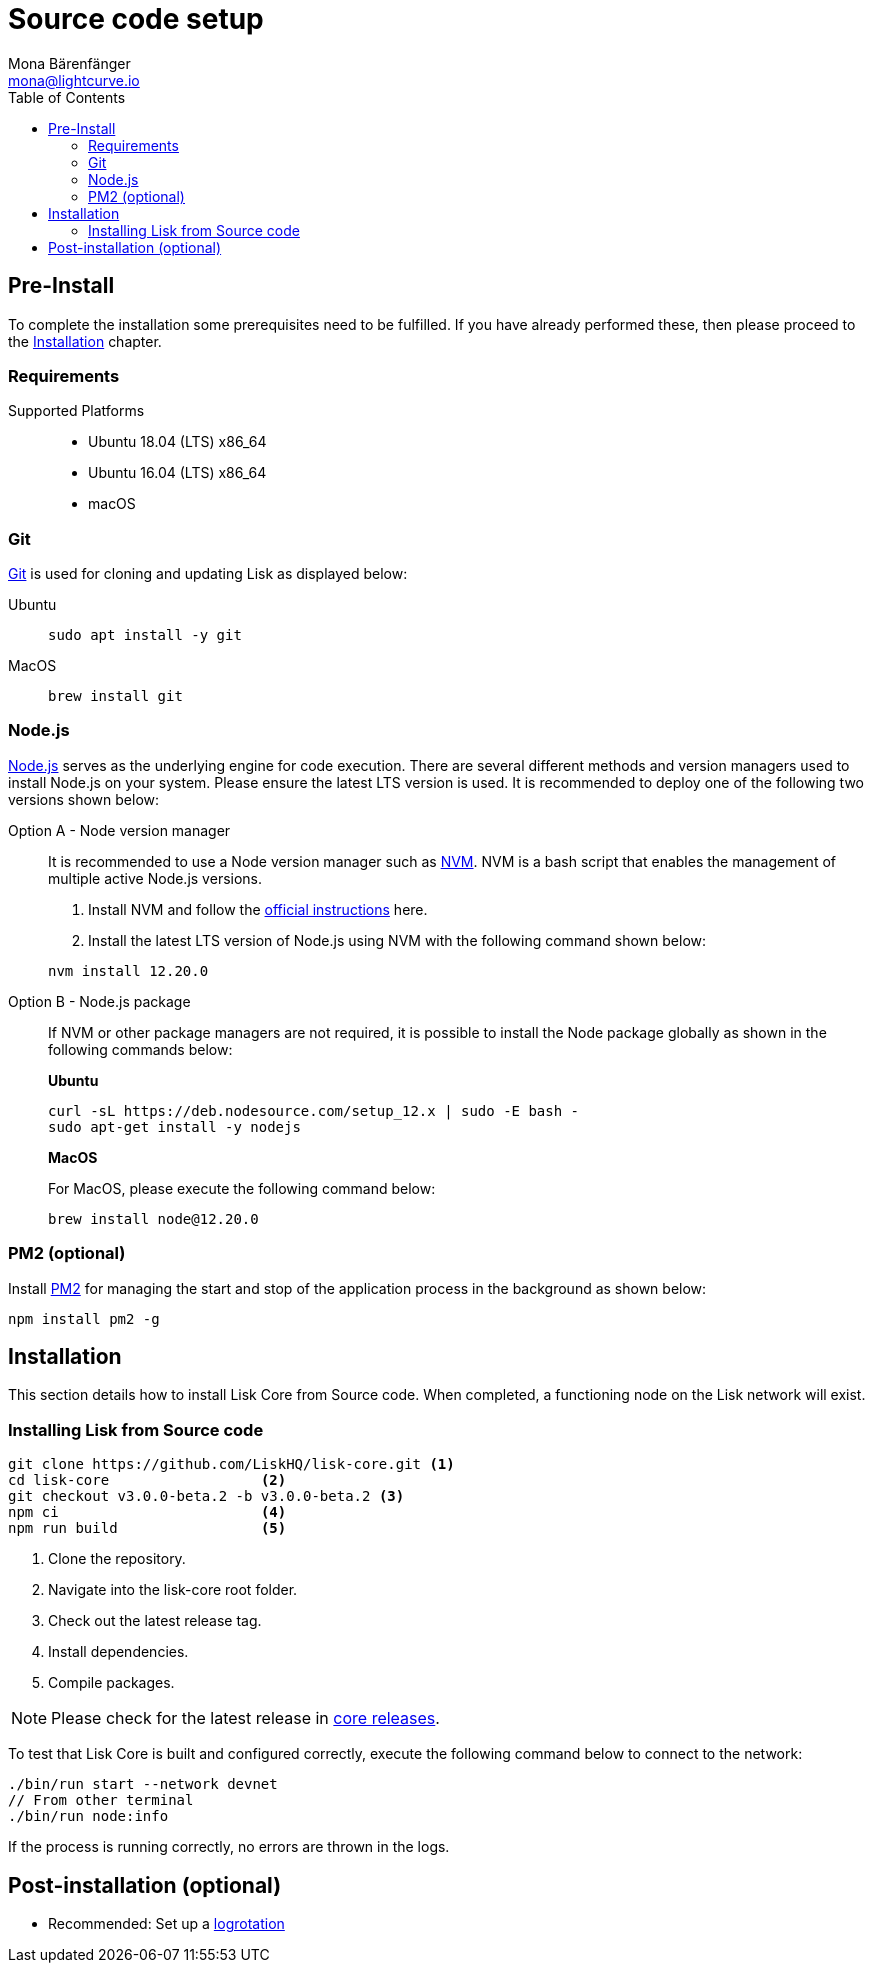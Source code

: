 = Source code setup
Mona Bärenfänger <mona@lightcurve.io>
:description: Describes all requirements and dependencies to install Lisk Core from Source.
:toc:
:page-next: /lisk-core/3.0.0/management/source-commands.html
:page-previous: /lisk-core/3.0.0/setup/index.html
:page-next-title: Source code commands
:page-previous-title: Interact with the network
:v_sdk: master

:url_git: https://github.com/git/git
:url_homebrew: https://brew.sh/
:url_nodejs: https://nodejs.org/
:url_nvm: https://github.com/creationix/nvm
:url_nvm_instructions: https://github.com/creationix/nvm#install--update-script
:url_pm2: https://github.com/Unitech/pm2
:url_xcode: https://developer.apple.com/xcode/
:url_core_releases: https://github.com/LiskHQ/lisk-core/releases

:url_binary_pre_install: setup/application.adoc
:url_config_api: {v_sdk}@lisk-sdk::guides/node-management/api-access.adoc
:url_core_config: management/configuration.adoc
:url_docker_setup: setup/docker.adoc
:url_environment_variables: setup/docker.adoc#environment-variables
:url_log_rotation: management/configuration.adoc
:url_upgrade_source: update/source.adoc

[[source-pre-install]]
== Pre-Install

To complete the installation some prerequisites need to be fulfilled.
If you have already performed these, then please proceed to the <<_installation, Installation>> chapter.

=== Requirements

Supported Platforms::
* Ubuntu 18.04 (LTS) x86_64
* Ubuntu 16.04 (LTS) x86_64
* macOS

=== Git

{url_git}[Git^] is used for cloning and updating Lisk as displayed below:

[tabs]
====
Ubuntu::
+
--
[source,bash]
----
sudo apt install -y git
----
--
MacOS::
+
--
[source,bash]
----
brew install git
----
--
====

=== Node.js

{url_nodejs}[Node.js^] serves as the underlying engine for code execution.
There are several different methods and version managers used to install Node.js on your system. Please ensure the latest LTS version is used.
It is recommended to deploy one of the following two versions shown below:

[tabs]
====
Option A - Node version manager::
+
--
It is recommended to use a Node version manager such as {url_nvm}[NVM^].
NVM is a bash script that enables the management of multiple active Node.js versions.

. Install NVM and follow the {url_nvm_instructions}[official instructions^] here.
. Install the latest LTS version of Node.js using NVM with the following command shown below:

[source,bash]
----
nvm install 12.20.0
----
--
Option B - Node.js package::
+
--
If NVM or other package managers are not required, it is possible to install the Node package globally  as shown in the following commands below:

*Ubuntu*

[source,bash]
----
curl -sL https://deb.nodesource.com/setup_12.x | sudo -E bash -
sudo apt-get install -y nodejs
----

*MacOS*

For MacOS, please execute the following command below:

[source,bash]
----
brew install node@12.20.0
----
--
====

=== PM2 (optional)

Install {url_pm2}[PM2^] for managing the start and stop of the application process in the background as shown below:

[source,bash]
----
npm install pm2 -g
----

== Installation

This section details how to install Lisk Core from Source code.
When completed, a functioning node on the Lisk network will exist.

=== Installing Lisk from Source code

[source,bash]
----
git clone https://github.com/LiskHQ/lisk-core.git <1>
cd lisk-core                  <2>
git checkout v3.0.0-beta.2 -b v3.0.0-beta.2 <3>
npm ci                        <4>
npm run build                 <5>
----

<1> Clone the repository.
<2> Navigate into the lisk-core root folder.
<3> Check out the latest release tag.
<4> Install dependencies.
<5> Compile packages.

NOTE: Please check for the latest release in {url_core_releases}[core releases^].

To test that Lisk Core is built and configured correctly, execute the following command below to connect to the network:

[source,bash]
----
./bin/run start --network devnet
// From other terminal
./bin/run node:info
----

If the process is running correctly, no errors are thrown in the logs.

== Post-installation (optional)

* Recommended: Set up a xref:{url_log_rotation}[logrotation]
